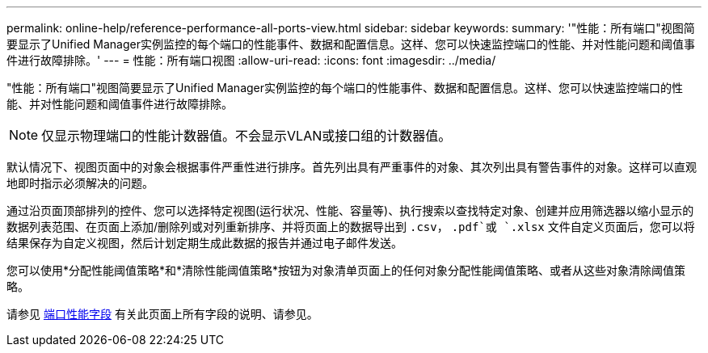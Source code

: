 ---
permalink: online-help/reference-performance-all-ports-view.html 
sidebar: sidebar 
keywords:  
summary: '"性能：所有端口"视图简要显示了Unified Manager实例监控的每个端口的性能事件、数据和配置信息。这样、您可以快速监控端口的性能、并对性能问题和阈值事件进行故障排除。' 
---
= 性能：所有端口视图
:allow-uri-read: 
:icons: font
:imagesdir: ../media/


[role="lead"]
"性能：所有端口"视图简要显示了Unified Manager实例监控的每个端口的性能事件、数据和配置信息。这样、您可以快速监控端口的性能、并对性能问题和阈值事件进行故障排除。

[NOTE]
====
仅显示物理端口的性能计数器值。不会显示VLAN或接口组的计数器值。

====
默认情况下、视图页面中的对象会根据事件严重性进行排序。首先列出具有严重事件的对象、其次列出具有警告事件的对象。这样可以直观地即时指示必须解决的问题。

通过沿页面顶部排列的控件、您可以选择特定视图(运行状况、性能、容量等)、执行搜索以查找特定对象、创建并应用筛选器以缩小显示的数据列表范围、在页面上添加/删除列或对列重新排序、并将页面上的数据导出到 `.csv`， `.pdf`或 `.xlsx` 文件自定义页面后，您可以将结果保存为自定义视图，然后计划定期生成此数据的报告并通过电子邮件发送。

您可以使用*分配性能阈值策略*和*清除性能阈值策略*按钮为对象清单页面上的任何对象分配性能阈值策略、或者从这些对象清除阈值策略。

请参见 xref:reference-port-performance-fields.adoc[端口性能字段] 有关此页面上所有字段的说明、请参见。
